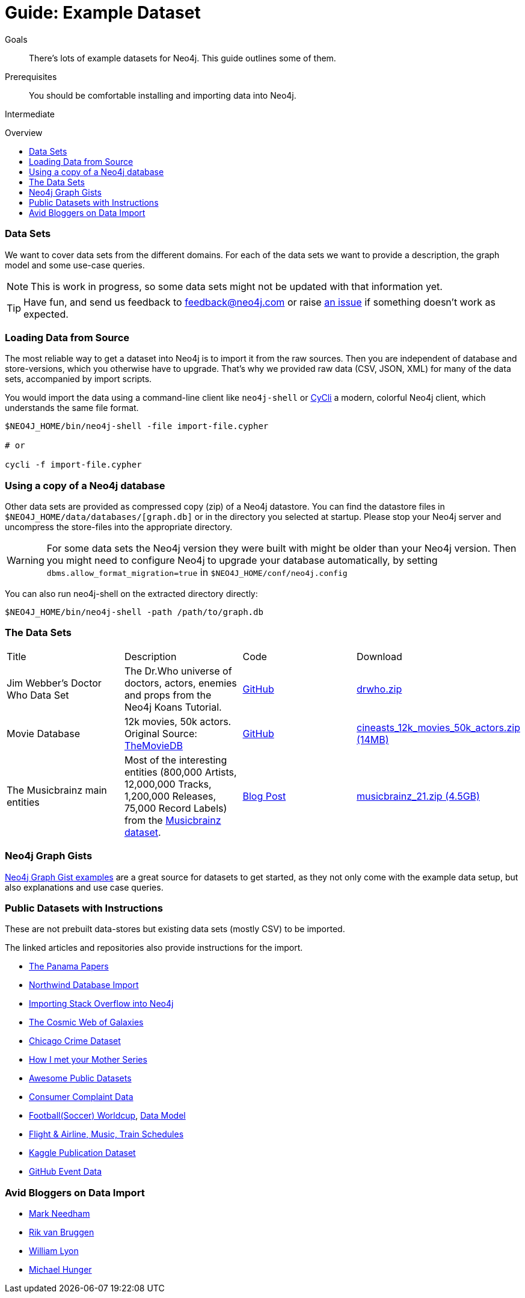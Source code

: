 = Guide: Example Dataset
:slug: example-data
:level: Intermediate
:toc:
:toc-placement!:
:toc-title: Overview
:toclevels: 1
:section: Data Import
:section-link: example-data

.Goals
[abstract]
There's lots of example datasets for Neo4j.
This guide outlines some of them.

.Prerequisites
[abstract]
You should be comfortable installing and importing data into Neo4j.

[role=expertise]
{level}

toc::[]

=== Data Sets

We want to cover data sets from the different domains.
For each of the data sets we want to provide a description, the graph model and some use-case queries.

[NOTE]
This is work in progress, so some data sets might not be updated with that information yet.

[TIP]
Have fun, and send us feedback to feedback@neo4j.com or raise https://github.com/neo4j-contrib/developer/issues[an issue] if something doesn't work as expected.


=== Loading Data from Source

The most reliable way to get a dataset into Neo4j is to import it from the raw sources.
Then you are independent of database and store-versions, which you otherwise have to upgrade.
That's why we provided raw data (CSV, JSON, XML) for many of the data sets, accompanied by import scripts.

You would import the data using a command-line client like `neo4j-shell` or https://github.com/nicolewhite/cycli[CyCli] a modern, colorful Neo4j client, which understands the same file format.


----
$NEO4J_HOME/bin/neo4j-shell -file import-file.cypher

# or

cycli -f import-file.cypher
----

// todo screenshot cycli
// todo import screencast

=== Using a copy of a Neo4j database

Other data sets are provided as compressed copy (zip) of a Neo4j datastore.
You can find the datastore files in `$NEO4J_HOME/data/databases/[graph.db]` or in the directory you selected at startup.
Please stop your Neo4j server and uncompress the store-files into the appropriate directory.

[WARNING]
For some data sets the Neo4j version they were built with might be older than your Neo4j version.
Then you might need to configure Neo4j to upgrade your database automatically, by setting `dbms.allow_format_migration=true` in `$NEO4J_HOME/conf/neo4j.config`

You can also run neo4j-shell on the extracted directory directly:

[source, shell]
----
$NEO4J_HOME/bin/neo4j-shell -path /path/to/graph.db
----

// TODO CSV Datasets !!

=== The Data Sets

////

s3cmd ls s3://example-data.neo4j.org/3.0-datasets/ | awk '{ split($4,a,"/");print "| a[5] | desc                       | src                     | http://" a[3] "/" a[4] "/" a[5] "[" a[5] " (" int($3/1024/1024) "MB)]"}'

////

|===
|Title | Description | Code | Download
|Jim Webber's Doctor Who Data Set | The Dr.Who universe of doctors, actors, enemies and props from the Neo4j Koans Tutorial. | link:http://github.com/jimwebber/neo4j-tutorial[GitHub]| link:http://example-data.neo4j.org/files/drwho.zip[drwho.zip]
|Movie Database | 12k movies, 50k actors. Original Source: http://TheMovieDB.org[TheMovieDB] | link:https://github.com/SpringSource/spring-data-neo4j/tree/master/spring-data-neo4j-examples/cineasts[GitHub] | http://example-data.neo4j.org/3.0-datasets/cineasts.tgz[cineasts_12k_movies_50k_actors.zip (14MB)]
|The Musicbrainz main entities | Most of the interesting entities (800,000 Artists, 12,000,000 Tracks, 1,200,000 Releases, 75,000 Record Labels) from the link:http://musicbrainz.org[Musicbrainz dataset].| link:/blog/musicbrainz-in-neo4j-part-1/[Blog Post]
| http://example-data.neo4j.org/3.0-datasets/musicbrainz.tgz[musicbrainz_21.zip (4.5GB)]
|===

////

[[graph-databases]]
==== Datasets from the Book "Graph Databases"

You can find the free ebook for the O'Reilly book here:

|Title | Description | Code | Download

|Access Control
|A complex access control scenario (p. 116-124)
| src                     | http://example-data.neo4j.org/3.0-datasets/accesscontrol.tgz[accesscontrol.tgz (165MB)]
|Logistics Routing
|Routing computation with partial leg optimization (p. 12)                       | src                     | http://example-data.neo4j.org/3.0-datasets/logistics.tgz[logistics.tgz (59MB)]
| recommendations | desc                       | src                     | http://example-data.neo4j.org/3.0-datasets/recommendations.tgz[recommendations.tgz (0MB)]
| social | desc                       | src                     | http://example-data.neo4j.org/3.0-datasets/socialnetwork.tgz[socialnetwork.tgz (530MB)]


| title | desc                       | src                     | http://example-data.neo4j.org/3.0-datasets/cineasts.tgz[cineasts.tgz (14MB)]
| title | desc                       | src                     | http://example-data.neo4j.org/3.0-datasets/cineasts_csv.tgz[cineasts_csv.tgz (0MB)]
| title | desc                       | src                     | http://example-data.neo4j.org/3.0-datasets/elections.tgz[elections.tgz (64MB)]
| title | desc                       | src                     | http://example-data.neo4j.org/3.0-datasets/ldbc_sf001_p006.tgz[ldbc_sf001_p006.tgz (404MB)]
| title | desc                       | src                     | http://example-data.neo4j.org/3.0-datasets/ldbc_sf010_p006.tgz[ldbc_sf010_p006.tgz (3939MB)]
| title | desc                       | src                     | http://example-data.neo4j.org/3.0-datasets/musicbrainz.tgz[musicbrainz.tgz (4555MB)]
| title | desc                       | src                     | http://example-data.neo4j.org/3.0-datasets/pokec.tgz[pokec.tgz (1148MB)]

//|Federal Election Commission Campaign Data - (63.91MB)| "The 2012 presidential campaign data from our Federal Election Committee Campaign Data link:/blog/follow-the-data-fec-campaign-data-challenge/[Workshop].| link:https://github.com/akollegger/FEC_GRAPH[GitHub]| link:http://example-data.neo4j.org/files/fec_data_presidential_2012.zip[fec_data_presidential_2012.zip]
//|Small Cineasts Movies & Actors (0.14MB)| Small dataset of the Spring Data Neo4j Cineasts.net link:http://spring.neo4j.org/tutorial[tutorial].| link:https://github.com/SpringSource/spring-data-neo4j/tree/master/spring-data-neo4j-examples/cineasts[GitHub] | link:http://example-data.neo4j.org/files/cineasts_39_movies_446_actors.zip[cineasts_39_movies_446_actors.zip]
//|Hubway Data Challenge (50MB) | Hubway is a bike sharing service. The challenge data consists 95 Boston stations and link:blog/using-spring-data-neo4j-for-the-hubway-data-challenge/[500k bike rides]. | link:https://github.com/jexp/hubway-sdn"[GitHub] | link:http://example-data.neo4j.org/files/hubway_data_challenge_boston.zip[hubway_data_challenge_boston.zip]
//|Neo Love (1.6MB) | Neo4j brings the love with a link:http://maxdemarzi.com/2013/04/19/match-making-with-neo4j/[sample dating site].| link:https://github.com/maxdemarzi/neo_love[GitHub] | link:https://dl.dropboxusercontent.com/u/57740873/neo_love.graph.db.zip[neo_love.graph.db.zip]
//|ConceptNet 5 (243MB) | ConceptNet is a link:http://maxdemarzi.com/2013/05/13/knowledge-bases-in-neo4j/[semantic network] built from nodes representing concepts, and labeled relationships between them| link:https://github.com/maxdemarzi/neo_concept[GitHub] | link:https://dl.dropboxusercontent.com/u/57740873/conceptnet.graph.db.zip[conceptnet.graph.db.zip]
//|Neo Permissions (560MB) | Check permissions from files and folders to users and groups in this link:http://maxdemarzi.com/?s=PERMISSION+RESOLUTION[ACL example]. | link:https://github.com/maxdemarzi/neo_permissions/blob/master/performance/src/test/resources/simulations/RandomPermissions.scala[GitHub] | link:https://dl.dropboxusercontent.com/u/57740873/datasets/neo_permissions.tar.gz[neo_permissions.tar.gz]

////

=== Neo4j Graph Gists

http://neo4j.com/graphgists[Neo4j Graph Gist examples] are a great source for datasets to get started, as they not only come with the example data setup, but also explanations and use case queries.

////
=== Graph Generators

* [LDBC Large Dataset Generator]
////

=== Public Datasets with Instructions

These are not prebuilt data-stores but existing data sets (mostly CSV) to be imported.

The linked articles and repositories also provide instructions for the import.

* http://neo4j.com/blog/analyzing-panama-papers-neo4j/[The Panama Papers]
* link:/developer/working-with-data/guide-importing-data-and-etl[Northwind Database Import]
* http://neo4j.com/blog/import-10m-stack-overflow-questions/[Importing Stack Overflow into Neo4j]
* https://dl.dropboxusercontent.com/u/14493611/the_universe_is_a_graph.html[The Cosmic Web of Galaxies]
* http://www.markhneedham.com/blog/2015/04/14/spark-generating-csv-files-to-import-into-neo4j/[Chicago Crime Dataset]
* http://www.markhneedham.com/blog/?s=himym[How I met your Mother Series]
* https://github.com/caesar0301/awesome-public-datasets[Awesome Public Datasets]
* link:/developer/working-with-data/guide-import-csv#load-csv-webinar[Consumer Complaint Data]
* https://github.com/mneedham/neo4j-worldcup[Football(Soccer) Worldcup], http://worldcup.neo4j.org/the-world-cup-graph-domain-model/[Data Model]
* https://gist.github.com/nicolewhite/cc178bf2a761d7ac3a20[Flight & Airline, Music, Train Schedules]
* http://jexp.de/blog/2014/10/flexible-neo4j-batch-import-with-groovy/[Kaggle Publication Dataset]
* https://medium.com/@christophewillemsen/github-events-analysis-with-neo4j-18bc6ffcab01[GitHub Event Data]


=== Avid Bloggers on Data Import

* http://www.markhneedham.com/blog/?s=neo4j+import[Mark Needham]
* http://blog.bruggen.com/search/label/import[Rik van Bruggen]
* http://www.lyonwj.com/?s=import[William Lyon]
* http://jexp.de/blog?s=import[Michael Hunger]
